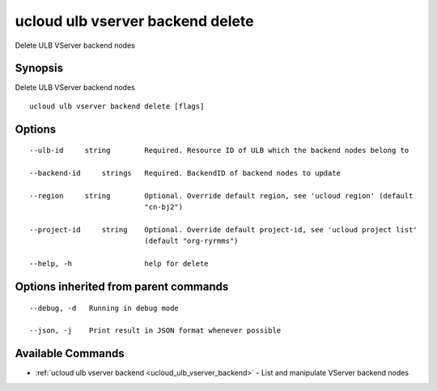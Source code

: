 .. _ucloud_ulb_vserver_backend_delete:

ucloud ulb vserver backend delete
---------------------------------

Delete ULB VServer backend nodes

Synopsis
~~~~~~~~


Delete ULB VServer backend nodes

::

  ucloud ulb vserver backend delete [flags]

Options
~~~~~~~

::

  --ulb-id     string        Required. Resource ID of ULB which the backend nodes belong to 

  --backend-id     strings   Required. BackendID of backend nodes to update 

  --region     string        Optional. Override default region, see 'ucloud region' (default
                             "cn-bj2") 

  --project-id     string    Optional. Override default project-id, see 'ucloud project list'
                             (default "org-ryrmms") 

  --help, -h                 help for delete 


Options inherited from parent commands
~~~~~~~~~~~~~~~~~~~~~~~~~~~~~~~~~~~~~~

::

  --debug, -d   Running in debug mode 

  --json, -j    Print result in JSON format whenever possible 


Available Commands
~~~~~~~~

* :ref:`ucloud ulb vserver backend <ucloud_ulb_vserver_backend>` 	 - List and manipulate VServer backend nodes

